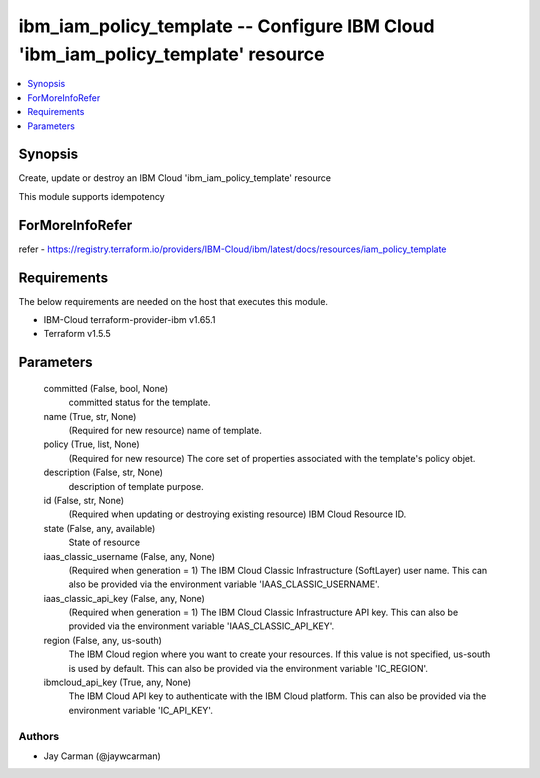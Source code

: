 
ibm_iam_policy_template -- Configure IBM Cloud 'ibm_iam_policy_template' resource
=================================================================================

.. contents::
   :local:
   :depth: 1


Synopsis
--------

Create, update or destroy an IBM Cloud 'ibm_iam_policy_template' resource

This module supports idempotency


ForMoreInfoRefer
----------------
refer - https://registry.terraform.io/providers/IBM-Cloud/ibm/latest/docs/resources/iam_policy_template

Requirements
------------
The below requirements are needed on the host that executes this module.

- IBM-Cloud terraform-provider-ibm v1.65.1
- Terraform v1.5.5



Parameters
----------

  committed (False, bool, None)
    committed status for the template.


  name (True, str, None)
    (Required for new resource) name of template.


  policy (True, list, None)
    (Required for new resource) The core set of properties associated with the template's policy objet.


  description (False, str, None)
    description of template purpose.


  id (False, str, None)
    (Required when updating or destroying existing resource) IBM Cloud Resource ID.


  state (False, any, available)
    State of resource


  iaas_classic_username (False, any, None)
    (Required when generation = 1) The IBM Cloud Classic Infrastructure (SoftLayer) user name. This can also be provided via the environment variable 'IAAS_CLASSIC_USERNAME'.


  iaas_classic_api_key (False, any, None)
    (Required when generation = 1) The IBM Cloud Classic Infrastructure API key. This can also be provided via the environment variable 'IAAS_CLASSIC_API_KEY'.


  region (False, any, us-south)
    The IBM Cloud region where you want to create your resources. If this value is not specified, us-south is used by default. This can also be provided via the environment variable 'IC_REGION'.


  ibmcloud_api_key (True, any, None)
    The IBM Cloud API key to authenticate with the IBM Cloud platform. This can also be provided via the environment variable 'IC_API_KEY'.













Authors
~~~~~~~

- Jay Carman (@jaywcarman)

